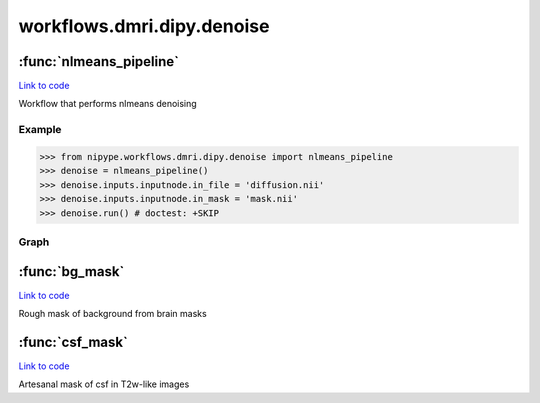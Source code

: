 .. AUTO-GENERATED FILE -- DO NOT EDIT!

workflows.dmri.dipy.denoise
===========================


.. module:: nipype.workflows.dmri.dipy.denoise


.. _nipype.workflows.dmri.dipy.denoise.nlmeans_pipeline:

:func:`nlmeans_pipeline`
------------------------

`Link to code <http://github.com/nipy/nipype/tree/ec86b7476/nipype/workflows/dmri/dipy/denoise.py#L12>`__



Workflow that performs nlmeans denoising

Example
~~~~~~~

>>> from nipype.workflows.dmri.dipy.denoise import nlmeans_pipeline
>>> denoise = nlmeans_pipeline()
>>> denoise.inputs.inputnode.in_file = 'diffusion.nii'
>>> denoise.inputs.inputnode.in_mask = 'mask.nii'
>>> denoise.run() # doctest: +SKIP


Graph
~~~~~

.. graphviz::

	digraph Denoise{

	  label="Denoise";

	  Denoise_inputnode[label="inputnode (utility)"];

	  Denoise_NoiseMsk[label="NoiseMsk (utility)"];

	  Denoise_NLMeans[label="NLMeans (dipy)"];

	  Denoise_outputnode[label="outputnode (utility)"];

	  Denoise_inputnode -> Denoise_NoiseMsk;

	  Denoise_inputnode -> Denoise_NoiseMsk;

	  Denoise_inputnode -> Denoise_NLMeans;

	  Denoise_inputnode -> Denoise_NLMeans;

	  Denoise_NoiseMsk -> Denoise_NLMeans;

	  Denoise_NLMeans -> Denoise_outputnode;

	}


.. _nipype.workflows.dmri.dipy.denoise.bg_mask:

:func:`bg_mask`
---------------

`Link to code <http://github.com/nipy/nipype/tree/ec86b7476/nipype/workflows/dmri/dipy/denoise.py#L94>`__



Rough mask of background from brain masks


.. _nipype.workflows.dmri.dipy.denoise.csf_mask:

:func:`csf_mask`
----------------

`Link to code <http://github.com/nipy/nipype/tree/ec86b7476/nipype/workflows/dmri/dipy/denoise.py#L50>`__



Artesanal mask of csf in T2w-like images

